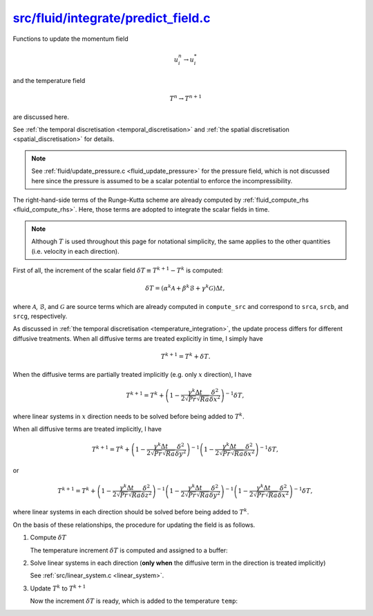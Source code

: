 
.. _fluid_predict_field:

######################################
`src/fluid/integrate/predict_field.c`_
######################################

.. _src/fluid/integrate/compute_rhs.c: https://github.com/NaokiHori/SimpleNSSolver/blob/main/src/fluid/integrate/predict_field.c

Functions to update the momentum field

.. math::

   u_i^n \rightarrow u_i^*

and the temperature field

.. math::

   T^n \rightarrow T^{n+1}

are discussed here.

See :ref:`the temporal discretisation <temporal_discretisation>` and :ref:`the spatial discretisation <spatial_discretisation>` for details.

.. note::

   See :ref:`fluid/update_pressure.c <fluid_update_pressure>` for the pressure field, which is not discussed here since the pressure is assumed to be a scalar potential to enforce the incompressibility.

.. mydeclare:: /../../src/fluid/integrate/predict_field.c
   :language: c
   :tag: fluid_predict_field

The right-hand-side terms of the Runge-Kutta scheme are already computed by :ref:`fluid_compute_rhs <fluid_compute_rhs>`.
Here, those terms are adopted to integrate the scalar fields in time.

.. note::

   Although :math:`T` is used throughout this page for notational simplicity, the same applies to the other quantities (i.e. velocity in each direction).

First of all, the increment of the scalar field :math:`\delta T \equiv T^{k+1} - T^{k}` is computed:

.. math::

   \delta T = \left(
        \alpha^k \mathcal{A}
      + \beta^k  \mathcal{B}
      + \gamma^k \mathcal{G}
   \right) \Delta t,

where :math:`\mathcal{A}`, :math:`\mathcal{B}`, and :math:`\mathcal{G}` are source terms which are already computed in ``compute_src`` and correspond to ``srca``, ``srcb``, and ``srcg``, respectively.

As discussed in :ref:`the temporal discretisation <temperature_integration>`, the update process differs for different diffusive treatments.
When all diffusive terms are treated explicitly in time, I simply have

.. math::

   T^{k+1} = T^k + \delta T.

When the diffusive terms are partially treated implicitly (e.g. only :math:`x` direction), I have

.. math::

   T^{k+1} = T^k + \left( 1 - \frac{\gamma^k \Delta t}{2 \sqrt{Pr} \sqrt{Ra}} \frac{\delta^2}{\delta x^2} \right)^{-1} \delta T,

where linear systems in :math:`x` direction needs to be solved before being added to :math:`T^k`.

When all diffusive terms are treated implicitly, I have

.. math::

   T^{k+1}
   =
   T^k
   +
   \left( 1 - \frac{\gamma^k \Delta t}{2 \sqrt{Pr} \sqrt{Ra}} \frac{\delta^2}{\delta y^2} \right)^{-1}
   \left( 1 - \frac{\gamma^k \Delta t}{2 \sqrt{Pr} \sqrt{Ra}} \frac{\delta^2}{\delta x^2} \right)^{-1}
   \delta T,

or

.. math::

   T^{k+1}
   =
   T^k
   +
   \left( 1 - \frac{\gamma^k \Delta t}{2 \sqrt{Pr} \sqrt{Ra}} \frac{\delta^2}{\delta z^2} \right)^{-1}
   \left( 1 - \frac{\gamma^k \Delta t}{2 \sqrt{Pr} \sqrt{Ra}} \frac{\delta^2}{\delta y^2} \right)^{-1}
   \left( 1 - \frac{\gamma^k \Delta t}{2 \sqrt{Pr} \sqrt{Ra}} \frac{\delta^2}{\delta x^2} \right)^{-1}
   \delta T,

where linear systems in each direction should be solved before being added to :math:`T^k`.

On the basis of these relationships, the procedure for updating the field is as follows.

#. Compute :math:`\delta T`

   The temperature increment :math:`\delta T` is computed and assigned to a buffer:

   .. myliteralinclude:: /../../src/fluid/integrate/ux.c
      :language: c
      :tag: compute increments

   .. myliteralinclude:: /../../src/fluid/integrate/uy.c
      :language: c
      :tag: compute increments

   .. myliteralinclude:: /../../src/fluid/integrate/uz.c
      :language: c
      :tag: compute increments

   .. myliteralinclude:: /../../src/fluid/integrate/t.c
      :language: c
      :tag: compute increments

#. Solve linear systems in each direction (**only when** the diffusive term in the direction is treated implicitly)

   See :ref:`src/linear_system.c <linear_system>`.

#. Update :math:`T^k` to :math:`T^{k+1}`

   Now the increment :math:`\delta T` is ready, which is added to the temperature ``temp``:

   .. myliteralinclude:: /../../src/fluid/integrate/ux.c
      :language: c
      :tag: the field is actually updated

   .. myliteralinclude:: /../../src/fluid/integrate/uy.c
      :language: c
      :tag: the field is actually updated

   .. myliteralinclude:: /../../src/fluid/integrate/uz.c
      :language: c
      :tag: the field is actually updated

   .. myliteralinclude:: /../../src/fluid/integrate/t.c
      :language: c
      :tag: the field is actually updated

